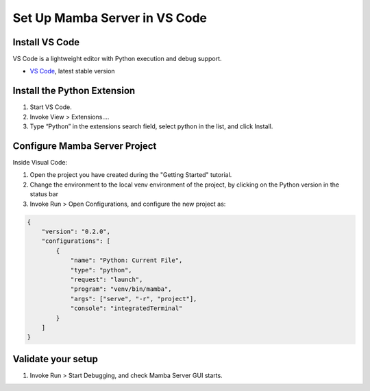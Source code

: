 .. Set Up Visual Code

==============================
Set Up Mamba Server in VS Code
==============================

Install VS Code
===============

VS Code is a lightweight editor with Python execution and debug support.

- `VS Code <https://code.visualstudio.com/>`__, latest stable version

Install the Python Extension
============================
1. Start VS Code.
2. Invoke View > Extensions….
3. Type “Python” in the extensions search field, select python in the list, and click Install.

Configure Mamba Server Project
==============================
Inside Visual Code:

1. Open the project you have created during the "Getting Started" tutorial.
2. Change the environment to the local venv environment of the project, by clicking on the Python version in the status bar
3. Invoke Run > Open Configurations, and configure the new project as:

.. code:: json

    {
        "version": "0.2.0",
        "configurations": [
            {
                "name": "Python: Current File",
                "type": "python",
                "request": "launch",
                "program": "venv/bin/mamba",
                "args": ["serve", "-r", "project"],
                "console": "integratedTerminal"
            }
        ]
    }

Validate your setup
===================
1. Invoke Run > Start Debugging, and check Mamba Server GUI starts.

